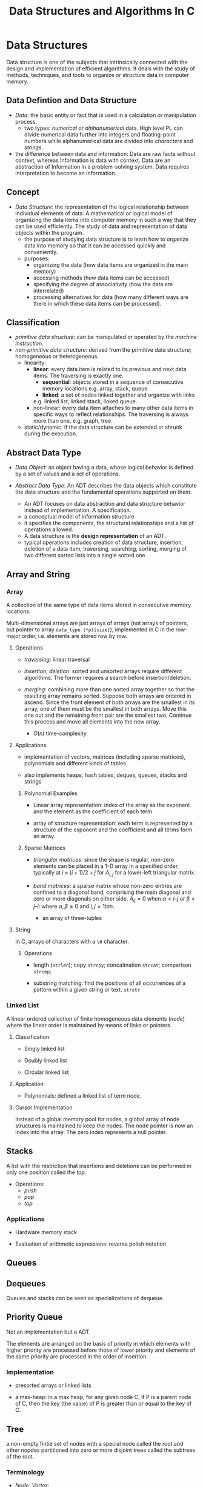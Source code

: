 #+title: Data Structures and Algorithms In C

* Data Structures

Data structure is one of the subjects that intrinsically connected with the
design and implementation of efficient algorithms. It deals with the study of
methods, techniques, and tools to organize or structure data in computer memory.

** Data Defintion and Data Structure

- /Data/: the basic entity or fact that is used in a calculation or manipulation
  process.
  + two types: /numerical/ or /alphanumerical/ data. High level PL can divide
    numerical data further into integers and floating-point numbers while
    alphanumerical data are divided into /characters/ and /strings/.

- the difference between data and information: Data are raw facts without
  context, whereas Information is data with context. Data are an
  abstraction of Information in a problem-solving system. Data requires
  interpretation to become an Information.

** Concept

- /Data Structure/: the representation of the logical relationship between
  individual elements of data. A mathematical or logical model of organizing the
  data items into computer memory in such a way that they can be used
  efficiently. The study of data and representation of data objects within the program.
  + the purpose of studying data structure is to learn how to organize data into
    memory so that it can be accessed quickly and conveniently.
  + purposes:
    - organizing the data (how data items are organized in the main memory)
    - accessing methods (how data items can be accessed)
    - specifying the degree of associativity (how the data are interrelated)
    - processing alternatives for data (how many different ways are there in
      which these data items can be processed).
** Classification

- /primitive data structure/: can be manipulated or operated by the /machine
      instruction/.
- /non-primitive data structure/: derived from the primitive data structure;
  homogeneous or heterogeneous.
  - linearity:
    + *linear*: every data item is related to its previous and next data items.
        The traversing is exactly one.
      - *sequential*: objects stored in a sequence of consecutive memory locations
       e.g. array, stack, queue
      - *linked*: a set of nodes linked together and organize with links
      e.g. linked list, linked stack, linked queue.
    + non-linear: every data item attaches to many other data items in specific
      ways to reflect relationships. The traversing is always more than one.
      e.g. graph, tree
  - static/dynamic: if the data structure can be extended or shrunk during the execution.

** Abstract Data Type

- /Data Object/: an object having a data, whose logical behavior is defined by a
  set of values and a set of operations.

- /Abstract Data Type/: An ADT describes the data objects which constitute the data structure and
  the fundamental operations supported on them.
  + An ADT focuses on data abstraction and data structure behavior instead of
    implementation. A specification.
  + a conceptual model of information structure
  + it specifies the components, the structural relationships and a list of
    operations allowed.
  + A data structure is the *design representation* of an ADT.
  + typical operations includes creation of data structure, insertion, deletion
    of a data item, traversing, searching, sorting, merging of two different
    sorted lists into a single sorted one

** Array and String

*** Array

A collection of the same type of data items stored in consecutive memory
locations.

Multi-dimensional arrays are just arrays of arrays (not arrays of pointers, but
pointer to array =data_type (*p)[size]=),
implemented in C in the row-major order, i.e. elements are stored row by row.

**** Operations

- /traversing/: linear traversal

- /insertion/, /deletion/: sorted and unsorted arrays require different
  algorithms. The former requires a search before insertion/deletion.

- /merging/: combining more than one sorted array together so that the resulting
  array remains sorted. Suppose both arrays are ordered in ascend.
  Since the front element of both arrays are the smallest in
  its array, one of them must be the smallest in both arrays. Move this one out and
  the remaining front pair  are the smallest two. Continue this
  process and move all elements into the new array.
  + $O(n)$ time-complexity

**** Applications

- implementation of vectors, matrices (including sparse matrices), polynomials and different kinds of tables

- also implements heaps, hash tables, deques, queues, stacks and strings

***** Polynomial Examples

- Linear array representation: index of the array as the exponent and the
  element as the coefficient of each term

- array of structure representation: each term is represented by a structure of
  the exponent and the coefficient and all terms form an array.

***** Sparse Matrices

- /triangular matrices/: since the shape is regular, non-zero elements can be placed in
  a 1-D array in a specified order, typically at $i \times (i + 1) / 2 + j$ for
  $A_{i, j}$ for a lower-left triangular matrix.

- /band matrices/: a sparse matrix whose non-zero entries are confined to a
  diagonal band, comprising the main diagonal and zero or more diagonals on
  either side. $A_{ij} = 0$ when $\alpha < i – j$ or $\beta < j – i$: where
  $\alpha, \beta \geq 0$ and $i, j= 1 to n$.
  + an array of three-tuples

**** String

In C, arrays of characters with a =\0= character.

***** Operations

- length (=strlen=); copy =strcpy=; concatination =strcat=; comparison =strcmp=;

- substring matching: find the positions of all occurrences of a pattern within a
  given string or text. =strstr=


*** Linked List

A linear ordered collection of finite homogeneous data elements (/node/) where
the linear order is maintained by means of links or pointers.

**** Classification

- Singly linked list

- Doubly linked list

- Circular linked list

**** Application

- Polynomials: defined a linked list of term node.

**** Cursor Implementation

Instead of a global memory pool for nodes, a global array of node structures is
maintained to keep the nodes. The node pointer is now an index into the array.
The zero index represents a null pointer.

** Stacks

A list with the restriction that insertions and deletions can be performed in
only one position called the /top/.

- Operations:
  + /push/
  + /pop/
  + /top/

*** Applications

- Hardware memory stack

- Evaluation of arithmetic expressions: reverse polish notation

** Queues

** Dequeues

Queues and stacks can be seen as specializations of dequeue.

** Priority Queue

Not an implementation but a ADT.

The elements are arranged on the basis of priority in which elements with higher
priority are processed before those of lower priority and elements of the same
priority are processed in the order of insertion.

*** Implementation

- presorted arrays or linked lists

- a max-heap: in a max heap, for any given node C, if P is a parent node of C,
  then the key (the value) of P is greater than or equal to the key of C.

** Tree

a non-empty fintie set of nodes with a special node called the /root/ and other
nopdes partitioned into zero or more disjoint trees called the subtrees of the
root.

*** Terminology

- /Node/, /Vertex/:

- /Root/

- /Parent node/ (/predecessor/), /Children/ (/successor/), /siblings/, /descendant/ and /ancestor/

- the /degree/ of a node: the number of subtrees of a node

- the /degree/ of a tree: the maximum degree of the nodes in the tree

- internal node (/non-terminal node/, with at least one child), external node
  (/leaf node/, of zero degree)

- /level/: the root of the tree is at level one/zero. If a node is at level $L$, then
  its children are at level $L+1$

- height/depth of a tree: the maximum level of any node in the tree

- /forest/: a set of zero or more disjoint trees.

- /edge/: the line from a parent to its successor.

- /path/ and /path length/: a sequence of consecutive edges from a source node
  to the destination node.

- /internal path length/, /external path length/: the sum of the levels of all
  the internal/external nodes in the tree

- /branch/: a path ending in a leaf node

*** Classification

**** Binary Tree

A tree of degree two at most.

- /strictly binary tree/, /2-ary tree/: every node is of two degrees or of zero degree.

- /extended binary tree/, /2-tree/: external nodes added to leaf nodes and nodes
  of degree one

- /complete binary tree/: all the levels are filled and the last level possibly
  are partially filled from left to right.
  + fully/perfect binary tree: a binary tree of depth $k \geq 1$ and $2^{k} - 1$
    nodes. All internal nodes have two children and all leaves are at the same
    level.

- /skewed binary tree/: dominated solely by left child nodes or right child
  nodes.

- /balanced binary tree/
  + /weight balanced binary tree/: a binary search tree where for each node, it
    holds that the number of inner nodes in the left subtree and the number of
    inner nodes in the right subtree differ by at most one.
  + /height balanced binary tree/: the heights of the left sub-tree and right
    sub-tree are guaranteed to be related by a constant factor e.g. AVL tree, RB
    tree

- /threaded binary tree/


***** Applications

- expression tree: inorder traversal produces infix form of the expression
  without parenthesis, although an infix form may correspond to more than one
  expression tree, preorder for prefix and postorder for postfix and corresponds
  to one expression tree.

***** Properties

- Lemma 1: A binary tree with $n$ nodes has exactly $n - 1$ edges.
  + proof by induction
  + means there is no cycles and thus only one path from one node to another.

- Lemma 2: the maximum number of nodes on level $i$ of a binary tree is
  $2^{i-1}$ where $i \geq 1$.
  + proof by induction

- Lemma 3: the maximum number of nodes in a binary tree of depth $k$ is $2^{i} -
  1$ where $k \geq 1$.
  + from Lemma 2

- Lemma 4: for any non-empty binary tree T, if $n_{0}$ is the number of leaves
  and $n_{2}$ is the number of nodes of degree two, then $n_{0} = n_{2} + 1$.
  + Proof: the number of edges $E = n + 1$ where $n$ is the number of nodes.
    let $n_{1}$ be the number of nodes of degree one, then $n = n_{0} + n_{1} +
    n_{2}$.
    Also $E = n_{1} + 2n_{2}$. This leads to $n_{0} = n_{2} + 1$.

- Lemma 5: If $n$ is the total number of nodes in a complete binary tree of
  height $h$, then $h = \lfloor \log_{2} n \rfloor + 1$

***** Representations

****** Array

- Linked representation: three parallel arrays: =DATA=, =LCHILD=, =RCHILD= and a
  pointer variable =ROOT=, where =LCHILD= and =RCHILD= contains the children's indices of
  each node.

- Sequential Representation: an efficient way to store a (near-)complete binary
  tree in a single array.
  + the root is stored in =TREE[0]=
  + if a node is stored in =TREE[k]=, then its left child will be stored in
    =TREE[2*K+1]= and right child in =TREE[2*K+2]=
  + the parent node is at =Floor((K - 1) / 2)=.

****** Linked

As in a linked list, a node contains the data item and two pointers that points
to its left and right child.

* Related Algorithms Theory

** Basic Concepts

- *Algorithm*: a finite sequence of instructions that transforms externally
  supplied /input/ into /output/ after completion of the job with
  /definiteness/ ,/effectiveness/ (elementary instruction) and /feasibility/.

- common types
  + /divide and conquer/
  + /dynamic programming/
  + /greedy method/
  + /backtracking/
  + /branch and bound/
  + /serial or parallel or distributed algorithm/
  + /deterministic or non-deterministic algorithm/

** Algorithm Analysis

- Theoretical/Apriori Analysis

- Empirical/Posteriori Analysis

** Recursion: Define Anything In Terms of Itself

A technique that allows us to brak down a problem into one or more subproblems
that are similar in form to the original problem.

- essential parts:
  + *base criteria*/*base case* which the function stop calling itself.
  + *inductive clause*

- /infinite regress/: recursive function keeps calling itself infinitely

- /depth of recursion/: the maximum level number of a recursive function during
  its execution with given set of arguments.

- /types of recursion/:
  + whether the function calls itself or not
    - *direct*
    - *indirect*
  + how many internal recursive calls are made within the body
    - *linear recursion*: a single call is performed
    - *binary recursion*: two recursion calls are performed
    - *non-linear* or *multiple* recursion
  + whether there are pending operations or not at each recursive call
    - *tail* recursion: the last operation of the recursive function is a
      recursive call
    - *non-tail* recursion

#+begin_src cpp
// direct call
function F()
{
    if (base condition) {
        //...
    } else {
        F();
    }
}

// indirect call
function A()
{
    //...
    call to B;
    //...
}

function B()
{
    //...
    call to A();
    //...
}
#+end_src

- disadvantages:
  + uses stack memory without checking
  + may be slower than its iterative version

*** Tail Call and Iterative

- Convert a non-tail recursive call to a tail recursive by means of an
  /auxiliary parameter/ used to form the result.

- Given the tail recursive version

#+begin_src c
F(x)
{
    if (P(x)) return G(x);
    return F(H(x));
}

// the iterative version
F(x)
{
    while (!P(x)) {
        x = H(x);
    }
    return G(x);
}
#+end_src
